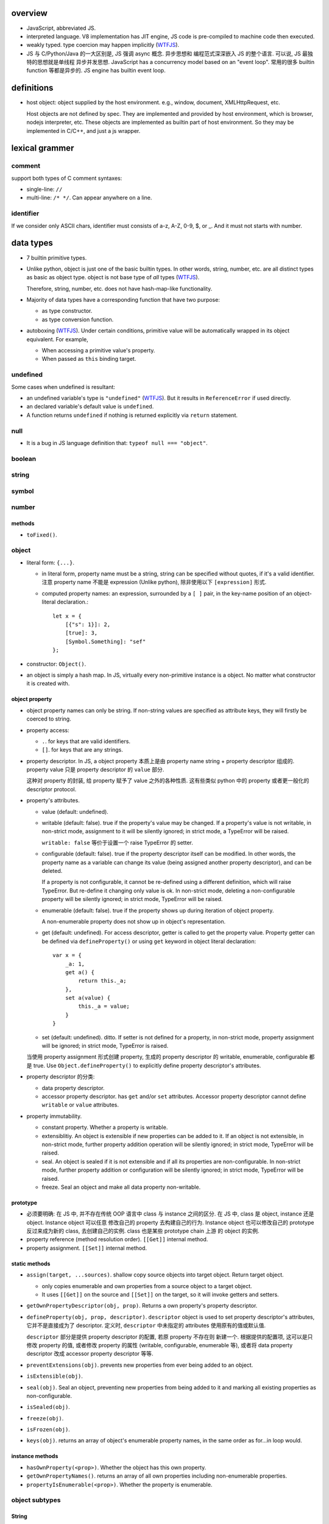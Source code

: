 overview
========
- JavaScript, abbreviated JS.

- interpreted language. V8 implementation has JIT engine, JS code is
  pre-compiled to machine code then executed.

- weakly typed. type coercion may happen implicitly (WTFJS_).

- JS 与 C/Python/Java 的一大区别是, JS 强调 async 概念. 异步思想和
  编程范式深深嵌入 JS 的整个语言. 可以说, JS 最独特的思想就是单线程
  异步并发思想. JavaScript has a concurrency model based on an
  "event loop". 常用的很多 builtin function 等都是异步的. JS engine
  has builtin event loop.

definitions
===========

- host object: object supplied by the host environment. e.g.,
  window, document, XMLHttpRequest, etc.

  Host objects are not defined by spec. They are implemented and provided by
  host environment, which is browser, nodejs interpreter, etc. These objects
  are implemented as builtin part of host environment. So they may be
  implemented in C/C++, and just a js wrapper.

lexical grammer
===============

comment
-------
support both types of C comment syntaxes:

- single-line: ``//``

- multi-line: ``/* */``. Can appear anywhere on a line.

identifier
----------
If we consider only ASCII chars, identifier must consists of
a-z, A-Z, 0-9, $, or _. And it must not starts with number.

data types
==========

- 7 builtin primitive types.

- Unlike python, object is just one of the basic builtin types.
  In other words, string, number, etc. are all distinct types
  as basic as object type. object is not base type of *all* types
  (WTFJS_).

  Therefore, string, number, etc. does not have hash-map-like
  functionality.

- Majority of data types have a corresponding function that have
  two purpose:

  * as type constructor.

  * as type conversion function.

- autoboxing (WTFJS_). Under certain conditions, primitive value
  will be automatically wrapped in its object equivalent. For example,

  * When accessing a primitive value's property.

  * When passed as ``this`` binding target.


undefined
---------

Some cases when undefined is resultant:

- an undefined variable's type is ``"undefined"`` (WTFJS_). But it results in
  ``ReferenceError`` if used directly.

- an declared variable's default value is ``undefined``.

- A function returns ``undefined`` if nothing is returned explicitly via
  ``return`` statement.

null
----

- It is a bug in JS language definition that: ``typeof null === "object"``.

boolean
-------

string
------

symbol
------

number
------

methods
^^^^^^^

- ``toFixed()``.

object
------

- literal form: ``{...}``.

  * in literal form, property name must be a string, string can be specified
    without quotes, if it's a valid identifier. 注意 property name 不能是
    expression (Unlike python), 除非使用以下 ``[expression]`` 形式.

  * computed property names: an expression, surrounded by a ``[ ]`` pair, in
    the key-name position of an object-literal declaration.::

      let x = {
          [{"s": 1}]: 2,
          [true]: 3,
          [Symbol.Something]: "sef"
      };

- constructor: ``Object()``.

- an object is simply a hash map. In JS, virtually every non-primitive instance
  is a object. No matter what constructor it is created with.

object property
^^^^^^^^^^^^^^^

- object property names can only be string. If non-string values are specified
  as attribute keys, they will firstly be coerced to string.

- property access:
  
  * ``.``. for keys that are valid identifiers.
    
  * ``[]``. for keys that are any strings.

- property descriptor. In JS, a object property 本质上是由 property name
  string + property descriptor 组成的. property value 只是 property descriptor
  的 ``value`` 部分.
  
  这种对 property 的封装, 给 property 赋予了 value 之外的各种性质. 这有些类似
  python 中的 property 或者更一般化的 descriptor protocol.

- property's attributes.

  * value (default: undefined).

  * writable (default: false). true if the property's value may be changed. If
    a property's value is not writable, in non-strict mode, assignment to it
    will be silently ignored; in strict mode, a TypeError will be raised.

    ``writable: false`` 等价于设置一个 raise TypeError 的 setter.

  * configurable (default: false). true if the property descriptor itself can
    be modified.  In other words, the property name as a variable can change
    its value (being assigned another property descriptor), and can be deleted.

    If a property is not configurable, it cannot be re-defined using a
    different definition, which will raise TypeError. But re-define it
    changing only value is ok. In non-strict mode, deleting a
    non-configurable property will be silently ignored; in strict mode,
    TypeError will be raised.

  * enumerable (default: false). true if the property shows up during iteration
    of object property.

    A non-enumerable property does not show up in object's representation.

  * get (default: undefined). For access descriptor, getter is called to get
    the property value.  Property getter can be defined via
    ``defineProperty()`` or using ``get`` keyword in object literal
    declaration::

      var x = {
          _a: 1,
          get a() {
              return this._a;
          },
          set a(value) {
              this._a = value;
          }
      }

  * set (default: undefined). ditto. If setter is not defined for a property,
    in non-strict mode, property assignment will be ignored; in strict mode,
    TypeError is raised.

  当使用 property assignment 形式创建 property, 生成的 property descriptor 的
  writable, enumerable, configurable 都是 true. Use ``Object.defineProperty()``
  to explicitly define property descriptor's attributes.

- property descriptor 的分类:

  * data property descriptor.

  * accessor property descriptor. has ``get`` and/or ``set`` attributes.
    Accessor property descriptor cannot define ``writable`` or ``value``
    attributes.

- property immutability.

  * constant property. Whether a property is writable.

  * extensiblitiy. An object is extensible if new properties can be added to
    it. If an object is not extensible, in non-strict mode, further property
    addition operation will be silently ignored; in strict mode, TypeError will
    be raised.

  * seal. An object is sealed if it is not extensible and if all its properties
    are non-configurable. In non-strict mode, further property addition or
    configuration will be silently ignored; in strict mode, TypeError will be
    raised.

  * freeze. Seal an object and make all data property non-writable.

prototype
^^^^^^^^^
- 必须要明确: 在 JS 中, 并不存在传统 OOP 语言中 class 与 instance 之间的区分.
  在 JS 中, class 是 object, instance 还是 object. Instance object 可以任意
  修改自己的 property 去构建自己的行为. Instance object 也可以修改自己的
  prototype 反过来成为新的 class, 去创建自己的实例. class 也是某些 prototype
  chain 上游 的 object 的实例.

- property reference (method resolution order). ``[[Get]]`` internal method.

- property assignment. ``[[Set]]`` internal method.

static methods
^^^^^^^^^^^^^^

- ``assign(target, ...sources)``. shallow copy source objects into target object.
  Return target object.

  * only copies enumerable and own properties from a source object to a target object.

  * It uses ``[[Get]]`` on the source and ``[[Set]]`` on the target, so it will
    invoke getters and setters.

- ``getOwnPropertyDescriptor(obj, prop)``. Returns a own property's property
  descriptor.

- ``defineProperty(obj, prop, descriptor)``. ``descriptor`` object is used to
  set property descriptor's attributes, 它并不是直接成为了 descriptor. 定义时,
  ``descriptor`` 中未指定的 attributes 使用原有的值或默认值.

  ``descriptor`` 部分是提供 property descriptor 的配置, 若原 property 不存在则
  新建一个. 根据提供的配置项, 这可以是只修改 property 的值, 或者修改 property
  的属性 (writable, configurable, enumerable 等), 或者将 data property descriptor
  改成 accessor property descriptor 等等.

- ``preventExtensions(obj)``. prevents new properties from ever being added to
  an object. 

- ``isExtensible(obj)``.

- ``seal(obj)``. Seal an object, preventing new properties from being added to
  it and marking all existing properties as non-configurable. 

- ``isSealed(obj)``. 

- ``freeze(obj)``.

- ``isFrozen(obj)``.

- ``keys(obj)``. returns an array of object's enumerable property names, in the
  same order as for...in loop would.

instance methods
^^^^^^^^^^^^^^^^

- ``hasOwnProperty(<prop>)``. Whether the object has this own property.

- ``getOwnPropertyNames()``. returns an array of all own properties including
  non-enumerable properties.

- ``propertyIsEnumerable(<prop>)``. Whether the property is enumerable.

object subtypes
---------------

String
^^^^^^

- string primitive type's object counterpart.

- Constructor function: ``String()``.

Number
^^^^^^

- number primitive type's object counterpart.

- constructor function: ``Number()``.

Boolean
^^^^^^^

- boolean primitive type's object counterpart.

- constructor function: ``Boolean()``.

Array
^^^^^

- literal form: ``[...]``

- Constructor function: ``Array()``

- array index.
 
  * A valid array index is a non-negative integer.

  * Formally, array indices are just array object's normal properties.
    Therefore indices are actually strings. A integer index is firstly
    coerced to string before used to access array element.::

      var x = ['a', 'b', 'c'];
      x[1]; // 'b'
      x['2']; // 'c'

    但是只有 numeric index 会影响 array length.

- Because array is object, it is theoretically possible to use array like
  an object, i.e., save named property in an array object.::

    > var x = [];
    undefined
    > x.sef = "xxx";
    'xxx'
    > x
    [ sef: 'xxx' ]
    > x[0]='rrr';
    'rrr'
    > x
    [ 'rrr', sef: 'xxx' ]
    > x[2]='yyy';
    'yyy'
    > x
    [ 'rrr', <1 empty item>, 'yyy', sef: 'xxx' ]
    > x['bbb'] = 'aaa';
    'aaa'
    > x
    [ 'rrr', <1 empty item>, 'yyy', sef: 'xxx', bbb: 'aaa' ]

  However, this would generally be considered improper usage of the respective
  types. Because arrays have behavior and optimizations specific to their
  intended use.

- When you delete an array element, the array length is not affected.

methods
""""""""
- ``forEach(<callback>[, <this>])``. Run callback for each element. Returns
  undefined. callback's signature: current element, current index, the array
  itself. callback's ``this`` can be bound to ``<this>``, which defaults to
  undefined.

  * There is no way to stop or break a forEach() loop other than by throwing an
    exception.

  * holes in sparse array is skipped.

  * behavior of array modification during iteration.

    - The *range* of elements processed by forEach() is set before the first
      invocation of callback.

    - 遍历到某个 index 时, 取的是该 index 上的最新元素值, 所有之前的修改都可见.

    - elements that are deleted before being visited are not visited.

- ``some(<callback>[, <this>])``. tests whether at least one element in the
  array passes the test. 参数意义 ditto. Returns true if the callback function
  returns a truthy value for any array element; otherwise, false.

  * Once a truthy return value is realized, ``some()`` immediately returns true.

  * holes in sparse array is skipped.

- ``every(...)``. whether all elements pass the test. All else ditto.

Function
^^^^^^^^

- literal form: function declaration, function expression and arrow function expression.

- constructor ``Function()``.

- A function is a callable object. In JS, function is first-class entity like
  normal objects.

- function object can store properties like normal object. This is sometimes
  useful::

    > function x() {}
    undefined
    > x
    [Function: x]
    > x.r
    undefined
    > x.r=1
    1
    > x
    { [Function: x] r: 1 }
    > x.p=2
    2
    > x
    { [Function: x] r: 1, p: 2 }

methods
"""""""
- ``call([<this>, arg1[, ...]])``.
  call the function with specified ``this`` and args.

  * In non-strict mode, if ``this`` is ``null`` or ``undefined``, it will
    be replaced with the global object.

  * primitive values will be autoboxed.

- ``apply([<this>, [args-array]])``.
  call function with specified ``this`` and array-like list of args.
  Otherwise it's the same as ``call()``.

  * ``apply()`` is useful when args are passed as an array-like object
    rather than individual elements (或者使用 ``...`` operator.)

- ``bind(<this> [, arg1[, ...]])``.
  Create a bound function of original function, also optionally partially
  applying arguments.

  * In non-strict mode, if ``this`` is ``null`` or ``undefined``, it will
    be replaced with the global object.

    如果确实不需要 bind effect, 只需要 partial application, 可传一个 empty
    object 作为 ``this``, 避免 side effect on global object.::

      var ø = Object.create(null);

  * The returned bound function cannot be re-bound.

  * The bound ``this`` value is ignored if the bound function is used as
    constructor following the ``new`` operator. While the partially applied
    args are still used.

  * the result bound function's ``name`` attribute is ``bound <func>``.

  * the result function can not only be bound, but also partially applied.

Date
^^^^

- constructor function: ``Date()``

RegExp
^^^^^^

- literal form: ``/.../``

- constructor function: ``RegExp()``

Error
^^^^^

- Base error class.

- constructor function: ``Error()``

abstract operations
===================

type coercion
-------------
- implicit type coercion is designed to help you!!! (WTFJS_) But it can create
  confusion if you haven't taken the time to learn the rules that govern its
  behavior.

to boolean
^^^^^^^^^^
- Undefined: false.

- Null: false.

- Boolean: argument.

- Number:

  * +0, -0, NaN: false.

  * otherwise: true.

- String:

  * emptry string: false.

  * otherwise: true.

- Symbol: true.

- Object: true.

iteration and generation
========================

iterable protocol
-----------------
- iterable: an object (or one of the objects up its prototype chain) that
  implements the @@iterator method, which returns an iterator object.

- The @@iterator method can be implemented by:

  * a normal function that manually returns a iterator object.

  * a generator function that, when called, returns a generator object
    (which is also an iterator) automatically.

- Whenever an object needs to be iterated, its @@iterator method is called with
  no arguments, and the returned iterator is used to obtain a sequence of values
  to be iterated.

- the @@iterator key is refered as ``Symbol.iterator``.

- builtin iterables:

  * String. iterates through string's characters.

  * Array. iterates through array's elements.

  * TypedArray.

  * Map.

  * Set.

- iterable protocol is useful in various circumstances. e.g.:

  * for-of statement.

  * spread syntax ``...``::

      [..."sef"] == ["s", "e", "f"]

  * delegated yield statement: ``yield*``.

  * destructuring assignment.

  * various container object constructors. e.g., Map(), Set(), etc.

iterator protocol
-----------------
- iterator protocol defines a standard way to produce a sequence of values.

- iterator: an object that implements a ``next()`` method that returns an
  object on each call. The returned object has the following attributes:

  * value. the produced value. can be omitted when ``done`` is true.

  * done. a boolean that is true if the iterator is past the end of the
    iterated sequence; false if the iterator is able to produce more value,
    in which case done property can be omitted.

  If non-object is returned by iterator's ``next()`` method, TypeError is
  raised.

generator function
------------------

- A GeneratorFunction is a special type of function that works as a factory for
  generator iterators. 

- Use ``function*`` keyword to define a generator function.

generator
---------

- A generator object is both an iterable and an iterator.
  Its @@iterator method simply returns itself.::

    function* f() {yield 1;}
    let g = f();
    g[Symbol.iterator]() === g

statements
==========
In js, statement normally ends with ``;``.

declarations and variable statements
------------------------------------
- Declarations create variables. Variables must be declared before being used.

- In JS, compiler only declares variables in scope during compilation stage;
  it's engine's job to assign variable to the specified value during runtime.

  Thus for a variable declaration with initial value, it's equivalent to two separate
  statement and executed separately (in different execution stage)::

    var x = 1;
    // ---
    var x; x = 1;

  Note: variables are declared at compile-time, doesn't mean variables can be
  referenced before reaching declaration statement at runtime. This hoisting
  behavior is only specific to ``var`` declaration.

  In other words, for ``var`` declarations, the following two are equivalent::

    function foo() {
        console.log(x);
        var x = 1;
    }

    function foo() {
        var x;
        console.log(x);
        x = 1;
    }

  But for ``let``, ``const`` declarations, hoisting does not happen at all::

    function foo() {
        console.log(x);
        let x = 1;
    }

    function foo() {
        console.log(x);
        let x; x = 1;
    }

  It is only for ``var`` statement that the declared variable is made available
  to entire scope; for ``let``, ``const`` statements, the declared variable is
  only available from the point of declaration until the end of scope.

let
^^^
::

  let var1 [= value1] [, var2 [= value2]] ...;

- ``let`` declaration create variables that respect block scope.

- Within the same scope, duplicated ``let`` declarations raise ``SyntaxError``.

- Temporal dead zone (TDZ). ``let``-declared variables are only visible from
  the point of declaration until the end of block scope. from the beginning of
  block scope until before the point of declaration is called the variable's
  TDZ.

  Effects of TDZ:

  * Because of TDZ, ``let`` does not do hoisting.
    ``let`` declaration don't do hoisting::

      function foo() {
          console.log(x); // raise ReferenceError.
          let x = 1;
          console.log(x);
      }

  * Because of TDZ, using the ``typeof`` operator to check for the type of a
    variable in that variable's TDZ will throw a ``ReferenceError``, unlike
    those simply undefined variables.

  * Note TDZ starts from beginning of scope until the point of ``let`` **lvalue**
    resolution. some confusing examples::

      function test(){
         var foo = 33;
         if (true) {
            let foo = (foo + 55); // ReferenceError, rvalue `foo` still in TDZ.
         }
      }
      test();

      function go(n) {
        // n here is defined!
        console.log(n); // Object {a: [1,2,3]}

        for (let n of n.a) { // ReferenceError. this `n` is declared in an implicit block
          console.log(n);    // via ``let n = n.a;`` which makes rvalue `n.a` in TDZ.
        }
      }

      go({a: [1, 2, 3]});

- advantages to declaring variables using block scope.

  * the principle of least privilege/exposure.

  * to be more memory-efficient. out of scope stuffs are garbage-collected.

const
^^^^^
- const is just like let, except that the const-declared variables are read-only.
  Any attempt to modify its value will raise a ``TypeError`` exception.

var
^^^
::

  var var1 [= value1] [, var2 [= value2]] ...;

- **let is new var. Stop using var.** (ES6)
  There is basically no use for ``var`` given ``let`` is available.

- variables declared by ``var`` have function scope or global scope, but not
  block scope.

- Within the same scope, duplicated ``var`` declarations are ignored (WTFJS_).
  But note the assignment is not ignored.

- hoisting. Wherever a ``var`` appears inside a scope, that declaration is
  taken to belong to the entire scope and accessible everywhere throughout
  (WTFJS_).

  It is effectively equivalent to say ``var`` declarations are displaced to
  the top of the current effective scope. If variable is initialized at
  declaration, the initialization part remains at the original location::

    function foo() {
        console.log(x); // undefined
        var x = 1;
        console.log(x); // 1
    }

    // equivalent to

    function foo() {
        var x;
        console.log(x);
        x = 1;
        console.log(x);
    }

  Note that only declaration is hoisted, assignment part is left in place.
  Otherwise, program logic would be different.

  Var hoisting should NOT be relied upon.

block statement
---------------
::

  { [statements] }

- AKA compound statement.

- a block statement can be used anywhere a normal statement can. e.g.::

    var a = 1, b = 2; {
        console.log(a);
    }

- lexical scoping rules:

  * Variables declared with ``var`` do not have block scope.

  * Variables declared with ``let`` and ``const`` do have block scope.

- ``}`` marks the end of a block statement. Any other statement is free to show up
  after that. E.g.::

    {
        console.log(1);
    } let a=1; {
        console.log(a);
    } {
        console.log(a);
    }

conditional statements
----------------------

if statement
^^^^^^^^^^^^

switch statement
^^^^^^^^^^^^^^^^

iteration statements
--------------------

while statement
^^^^^^^^^^^^^^^

do-while statement
^^^^^^^^^^^^^^^^^^

for statement
^^^^^^^^^^^^^
- for loop 实际上创建了两个 block scope. header 位于 outer block,
  loop body 是 inner block.::

    for (<h1>; <h2>; <h3>) {
        <body>
    }
    // conceptually similar to
    {
        <h1>
        while (<h3>) {
            <body>
            <h2>
        }
    }

  In other words, 在 header 中创建的变量, 只创建一次. 在各次循环中
  可用.

- ``let`` for loop vs ``var`` for loop.

  * let confines loop variables in block scope, which is good.

  * let for loop has a weird rebinding behavior, which should be avoided.
    在每次循环进入 body block 时, 与 header variable 同名的变量被创建,
    初始化为 loop variable 当前值. 在退出 body block 时, 该变量的当前值赋值
    给 loop variable. [SOLetLoop]_ (WTFJS_)::

      for (let i = 0; i < 3; i++) {
          console.log(i);
      }
      // prints 012
      // equivalents to the following sanity version
      for (let i = 0; i < 3; i++) {
          let j = i;
          console.log(j);
          i = j;
      }

for-in statement
^^^^^^^^^^^^^^^^
::

  for ([var|let|const] <var> in <obj>) {

  }

- for...in iterates over the enumerable property's name of an object itself and
  those the object inherits from its constructor's prototype.  The properties
  of an object is iterated in an arbitrary order.

- 对于 array, 注意由于 for...in 在 iterate array 时是把它当作 object
  去遍历, 因此 indices 不保证按顺序出现. 并且如果有其他不属于 index 的
  enumerable property 则也会出现在 iteration 中.

  因此对于 array, 应使用 normal for statement 配合 array.length, 或者使用
  for...of statement.

- For ``(var|let|const) <var>`` form, ``<var>`` is re-declared for each
  iteration of loop. This is equivalent to::

    let keys = Object.keys(<obj>);
    for (let i = 0; i < keys.length; i++) {
        (var|let|const) <var> = keys[i];
        ...
    }

- ``const`` is useful to prevent loop variable getting modified in loop body.

for-of statement
^^^^^^^^^^^^^^^^
::

  for ([var|let|const] <var> of <obj>) {

  }

- for...of statement creates a loop iterating over iterable objects.
  It iterates over data that iterable object defines to be iterated over.

- for...of statement is very useful for iterating elements of Array etc.

- For ``(var|let|const) <var>`` form, ``<var>`` is re-declared for each
  iteration of loop.

flow control statements
-----------------------

return statement
^^^^^^^^^^^^^^^^

try statement
-------------
::

  try {
    ...
  }
  catch (exc) {
    ...
  }
  finally {
    ...
  }

- at least one of ``catch`` and ``finally`` must be present with ``try``.

- ``catch`` block creates a block scope. The ``exc`` exception variable
  is declared in the block scope, thus not available outside of it.

- JS does not support multi-catch statement based on exception class, as
  they do in Python. We can manually construct it using conditionals::

    try {
        ...
    }
    catch (e) {
        if (e instanceof ...) {
            ...
        }
        ...
        else {
            ...
        }
    }

function statements
-------------------

function declaration statement
^^^^^^^^^^^^^^^^^^^^^^^^^^^^^^
::

  function <identifier> ([param=default, ...]) {
      [statements]
  }

- function declaration creates a lexical scope. (a function scope.)

- ``var`` declarations in function has function scope.

  ``var`` + function scope is fine enough for normal programming requirements.
  That's almost all we have in Python.

- hoisting. Wherever a function declaration is inside a scope, that declaration
  is taken to belong to the entire scope and accessible everywhere throughout
  (WTFJS_).

  Function variable and function definition is hoisted together. This is
  different from ``var`` hoisting.

  Function declaration is hoisted before ``var`` declaration. For duplicate
  function declarations, the latter override the former.

  Note that function expression does not hoist of course. The following code
  may trick you::

    func(); // `TypeError`, NOT `ReferenceError`. As `func` is hoisted.
    var func = function func() {
        ...
    }

- Special note on block-level function declaration (ES6) [SOBLKFUNC]_ (WTFJS_).

  * In strict mode, function declared in block scope is hoisted in the scope,
    and only visible inside the block scope. Reference the same identifier
    outside of defining scope raises ``ReferenceError``.::

      "use strict";
      foo(); //ReferenceError
      if (true) {
         function foo() { console.log( "a" ); }
      }
      else {
         function foo() { console.log( "b" ); }
      }
      foo(); //ReferenceError

  * In non-strict mode, function identifier is hoisted to the nearest function
    or global scope, but function definition is not visible until declaration
    statement is reached. After that, the definition is visible until the end
    of nearst function or global scope.::

      /* var foo; */ // implicit hoisting.
      foo(); // TypeError
      if (true) {
         function foo() { console.log( "a" ); }
      }
      else {
         function foo() { console.log( "b" ); }
      }
      foo(); // a

- When function is called, its formal parameters are set values sequentially
  corresponding to argument list. All remaining formal parameters fall back to
  their default values. If ``default`` is unspecified, it's ``undefined``.

- Differing from variable declaration with initial value, function declaration
  is handled entirely by compiler: compiler handles both the function name
  declaration in scope and function body definition during code-generation.

- JS 中, 由于 ``this`` 是根据调用情况自动赋值的, 一个函数本身可以既做单纯的
  函数来使用, 也可以作为 object bound method 使用. 而如果要作为 class unbound
  method 使用, 需要使用 ``Function.prototype.call()``, ``Function.prototype.apply()``.

with statement
--------------
deprecated.

It makes compiler disable compile-time optimization, leading to slower code.

In strict mode, ``with`` statement is disallowed.

expressions
===========

- operators::

    + - * / %
    = += *= /=
    ++ --
    . []
    == === != !==
    < > <= >=
    && ||

Primary expression
------------------

this keyword
^^^^^^^^^^^^
- ``this`` can not be assigned directly. It is a special keyword, rather than
  a variable (unlike ``self`` in python). Its value is assigned by JS engine,
  and dependent on its current runtime environment.

- the value of ``this``.

  * global context. ``this`` refers to global object.

  * function context. depends on how function is called (call-site and context
    object). 无论使用下述哪种方式, 如果最终传入 function body 的 ``this`` value
    是 undefined, 在 non-strict mode 会转换成 global object (WTFJS_); 在 strict
    mode 保持 undefined.

    - simple call. ``this`` defaults to undefined, except when its value is
      set by the call. 在 non-stirct mode, 变成 global object.

    - called via a context object's method reference. ``this`` is set to the
      context object.

      注意如果 method reference 之后没有直接 call function, 而是通过 simple
      call 的方式去调用, 这是符合 simple call 的情况的. 此时 ``this`` 是 undefined.
      这是因为无论函数在哪里定义 (单独声明, 还是在 object attribute 赋值
      function expression), 创建的结果都是相同的 function object.
      只有调用的方式最终决定 ``this`` binding.::

        var x = {};
        var m = function () { console.log(this) };
        x.m = m;
        x.m(); // {m: [Function]}
        var y = x.m;
        y(); // global object or undefined.

    - with explicit binding,
      ``Function.prototype.call()``, ``Function.prototype.apply()``. set
      ``this`` value for function call. 这个用法相当于在 python 中, 给 class
      unbound method 传递 self 对象来直接调用. 假装对象有这个方法.

      Explicit binding takes precedence over context object's method reference.::

        obj.foo.call(obj2) // this -> obj2

    - with hard binding,
      ``Function.prototype.bind()``. create a new function with ``this`` bound
      to the specified object, regardless how the new function is being used.

    - with ``new`` binding, i.e., as a constructor. ``this`` is bound to the
      new object being created.

      New binding takes precedence over context object's method reference and hard
      binding.::

        let obj2 = new obj.foo() // this -> obj2
        let obj3 = new (obj.foo.bind(obj))() // this -> obj3

    - as a DOM event handler. ``this`` is set to the element the event fired from.

    - When ``this`` appears in an inline event handler, ``this`` is set to the DOM
      element on which the listener is placed. Note only the outer code has its
      ``this`` set this way.

  * arrow function. In arrow functions, ``this`` retains the value of the enclosing
    lexical scope's ``this``.

left-hand-side expressions
--------------------------

function call expression
^^^^^^^^^^^^^^^^^^^^^^^^
::

  <call-expression> ( [argument-list] )

``(...)`` indicates ``<call-expression>`` should be executed, thus requires it callable.
Otherwise, ``TypeError`` is raised.

new operator
^^^^^^^^^^^^

- new operator instantiates a instance of constructor.

- In JS, constructors are just normal functions that called after ``new`` operator. In
  other words, ``new func()`` is just the ``func``'s constructor call.

- During constructor call, the following happens,

  * a new object is created

  * the newly constructed object is prototype-linked

  * constructor function is called to initialize the object, by its setting ``this`` to
    the object.

  * the newly constructed object is returned as value of the ``new`` expression, unless
    the constructor returns alternative object itself.

- a bound method's instance is also the original function's instance. the bound ``this``
  is ignored, but other partial applied arguments are preserved.::

    var f2 = func.bind(obj);
    var ins = new f2();
    ins instanceof f2; // true
    ins instanceof func; // true

super keyword
^^^^^^^^^^^^^

unary operators
---------------

typeof
^^^^^^
return string name of the type of the operand.

- Undefined: "undefined"

- Null: "object". **Note** it's not "null"[1]_ (WTFJS_).

- Boolean: "boolean".

- Number: "number"

- String: "string"

- Symbol: "symbol"

- Object:

  * host object: implementation-dependent

  * object that implements Call: "function"

  * otherwise: "object" (WTFJS_)

.. [1] In the first implementation of JavaScript, JavaScript values were
       represented as a type tag and a value, with the type tag for objects being 0,
       and null was represented as the NULL pointer (0x00 on most platforms). As a
       result, null had 0 as a type tag, hence the bogus typeof return value.

void
^^^^
evaluates the given expression and then returns ``undefined``.

delete
^^^^^^
::

  delete object.property
  delete object['<property>']

- delete operator removes a property from an object (including arrays).
  Unlike in python, it can not be used to remove arbitrary local identifier.

  Global identifiers are essentially properties of global object. But,
  identifiers declared with ``var``, ``let``, ``const`` etc. become
  non-configurable properties. Only implicitly global identifiers are
  configurable. But since implicitly global identifiers are discouraged,
  ``delete`` operator is essentially only useful for ``object.property``
  form.::
  
    var x = 1;
    Object.getOwnPropertyDescriptor(global, 'x'); // ... configurable: false
    delete x; // false or TypeError
    y = 1;
    Object.getOwnPropertyDescriptor(global, 'y'); // ... configurable: true
    delete y; // true but not even possible in strict mode.

- Return true for all cases except when the property is an own non-configurable
  property, in which case, false is returned in non-strict mode, as deletion
  is unsuccessful.

- delete only has an effect on own properties.

- In strict mode, if delete is used on a direct reference to a variable, a
  function argument or a function name, it will throw a SyntaxError.

equality operators
------------------

- ``===`` vs ``==``. when use which?

  when you want to allow certain degree of fuzziness in equality checking, use ``==``,
  otherwise if you wanna restrict allowed values, use ``===``.

  In other words, when you really know what you are doing (by understanding every possible
  cases that may occur as your operands), you may use ``==``; othwerwise stick to ``==``.

equality comparison
^^^^^^^^^^^^^^^^^^^
::

  == !=

- loose equality.

- type coercion is allowed under the hood (WTFJS_).

- logic:

  * if both types are the same, perform strict equality comparison.

  * coerce one or both values to a different type until the types match, where
    then a simple value equality can be checked.

strict equality comparison
^^^^^^^^^^^^^^^^^^^^^^^^^^
::

  === !==

- strict equality.

- type coercion is not allowed.

- When both types are the same:

  * if both are objects, comparisons will simply check whether the references
    match, not anything about the underlying values.

relational operators
--------------------
::

  < > <= >=

- type coercion is allowed (WTFJS_).

- logic.

  * if both are strings, they are compared lexicographically.

  * if at least one of both is not string, they are coerced to numbers
    then compared.

in operator
-----------
::

  <prop> in <obj>

- ``in`` operator tests whether a property name is reachable from an object.
  This includes an object's own property and traversing its prototype chain.

- RHS of in operator must be an object.

- 目前没有 builtin 方法可以获取一个 object 的所有 properties, 包含 own properties,
  inherited properties, enumerable and non-enumerable. 即 in operator test 的
  property set. 必须手动遍历所有父类, 对每个类 ``getOwnPropertyNames``.

assignment operators
---------------------
assignments are operators. thus assignment is an expression, unlike python.

conditional operator
--------------------
::

  <boolean-expression> ? <expr1> : <expr2>

function expressions
--------------------

function expression
^^^^^^^^^^^^^^^^^^^
only issues specific function expression is recorded here.
For all other aspects and descriptions refer to `function declaration statement`_
section.

- ``function`` keyword can be used to define a function expression inside
  another expression.

- function name. You should always provide a name to your function expression.
  [SOnamedFuncExp1]_ [SOnamedFuncExp2]_

  * function name is local to function body::

      let func = function func() {
        ...
      }
      // equivalent to
      let func = function () {
        var func = // some kind of self reference
      }

  * function name is required if function is recursive, i.e. it needs to call
    itself inside function body.

  * function name is required when an event handler function wants to unbind itself
    after it fires.

  * anonymous function:
    If function name is omitted in function expression, it is inferred based on
    defining context, e.g., used as RHS of assignment, as object property value,
    etc., which eventually becomes ``function.name`` attribute. If not inferred,
    ``function.name`` is ``""``, which is anonymous function.

  * named function can be seen in stack traces, call stacks, list of breakpoints, etc.

  * Even if name is not required, sometimes it helps to document your intent, e.g.::

      some_operation_with_callback(function success() {...}, function failed() {...})

  * if function expression is used for assignment, name is not very useful::

      let foo = function () {...};

    But why needs assignment anyway? Just use function declaration statement is fine
    enough::

      function foo() {
          ...
      }

- Immediately invoked function expression (IIFE)::

    (function IIFE() {
        ...
    })();

  or::

    (function IIFE() {
        ...
    }())

  The outer ``(...)`` that surrounds IIFE is needed to prevent it from being
  treated as a function declaration statement.

  IIFE is often used as a purely executed chunk of code, to prevent polluting
  global namespace. Many libraries use this trick.

property accessor function
^^^^^^^^^^^^^^^^^^^^^^^^^^
::

  get <prop>() { ... }
  get [<expression>]() { ... }

  set <prop>(value) { ... }
  set [<expression>](value) { ... }

arrow function expression
^^^^^^^^^^^^^^^^^^^^^^^^^

- In arrow functions, ``this`` retains the value of the enclosing
  lexical scope's ``this``. No matter what happens.
  
  但是注意, 如果 enclosing lexical scope 的 ``this`` is dependent on call-site.
  则 arrow function's ``this`` is fixed at enclosing function's call-site.::

    function f() {
        return () => {
            console.log(this.a);
        };
    }

    var x = {
        a: 1
    }, a = 2;

    f.call(x)();
    f()();

- arrow function is very useful for callbacks. because of its succinctness and
  lexical ``this`` behavior.
        
modules
=======

historical notes
----------------
There are two kinds of JS modules:

- ES5 module pattern: Before ES6, JS language has no builtin module mechanism
  (WTFJS_).  Using function and closure to emulate lousy module/class
  interface. These are standardized by AMD, CommonJS and UMD libraries. See
  `modules <modules.rst>`_.

- ES6 builtin module syntax.

The most important difference between the two is that:

* module pattern is a hack that works well. They are essentially normal objects,
  functions with closures and so forth. They just looks like modules or
  classes. They works like module/class (rather than normal objects/functions)
  only at runtime. For compiler, they are not any special than other functions,
  objects. In other words, the "module/class" semantics 是由程序员赋予的, 并且
  只在 runtime 存在.

* ES6 module syntax is defined at language level and implemented by interpreter.
  The semantics is recognized by compiler at compile-time. Compiler is responsible
  to perform necessary checks/optimizations and throw early errors if one exists.

Here we focus on ES6 modules.

overview
--------

- Each JS source file is a module.

- Each module can import another module entirely or only individual members of it.

- Each module can export a set of public APIs that is importable by other modules.


built-in objects
================

built-in functions
------------------

eval()
^^^^^^
take JS code in string and execute it at current runtime execution point.  Code
can contain an expression or a suite of statements.  Return value is the return
value of executed JS code::

  eval('2+2') -> 4
  eval('var x = 1;') -> undefined

Disadvantages:

- makes JS code slow.

  * it has to invoke the JS interpreter.

  * modern javascript interpreters convert javascript to machine code. This
    means that any concept of variable naming gets obliterated. Thus, any use
    of eval will force the browser to do long expensive variable name lookups
    to figure out where the variable exists in the machine code and set it's
    value. Additonally, new things can be introduced to that variable through
    eval() such as changing the type of that variable, forcing the browser to
    reevaluate all of the generated machine code to compensate.

- security risk.

In strict mode, ``eval()`` is executed in its own lexical scope, which makes it
impossible to modify program's lexical scope. In this case, only ``eval()``
program logic's side effect and its return value have impact on calling program.

compilation
===========
- modern JS interpreters convert JS code to machine code (JIT) during execution.

Execution model
===============

- code execution is managed by javascript runtime engine. It is distinct from
  js compiler.

Scope
-----
- JS use lexical scope.
  lexical scope rule: code in one scope can access identifiers of either that
  scope or any scope outside of it. This includes both lvalue & rvalue
  resolution.

  * For rvalue, if an identifier is not found, ``ReferenceError`` exception is
    raised, except when it is used as operand of ``typeof`` operator.

  * For lvalue, if a variable could not be found by traversing nested scope until
    global scope, it will be created in global scope. DON'T DO IT.

    Unless in strict mode, this will raise ``ReferenceError``.

- An identifier defined in inner scope shadows the identifier of the same name
  defined in the outer scope.

- Global scope is represented by global object. In browser, it's ``window``. In
  nodejs, it's ``global``.

- lexical scope and iteration statements. Iteraction statements typically contains
  a block scope (with block statement). The point is that for every loop iteration,
  a different lexical block scope is created. 这对于 closure 非常重要, 当一个函数
  的执行涉及 closure over loop-created lexical scope 时, 它只能访问函数定义时对应
  的 iteration 的 block scope.

  Compare::

    for (var i=1; i<=5; i++) {
        setTimeout( function timer(){
            console.log( i );
        }, i*1000 );
    }

    for (var i=1; i<=5; i++) {
        let j = i;
        setTimeout( function timer(){
            console.log( j );
        }, j*1000 );
    }

    for (var i=1; i<=5; i++) {
        (function(j){
            setTimeout( function timer(){
                console.log( j );
            }, j*1000 );
        })( i );
    }

- There are two ways lexical scope can be modified at runtime:

  * ``eval()``, ``setInterval()``, ``setTimeout()``, ``new Function()`` etc.
    that can execute program text at runtime.

  * ``with`` statement, which is deprecated.

Closure
^^^^^^^
- definition.
  A function is able to remember and access its lexical scope even
  when that function is executing outside its lexical scope. The function's
  reference to its defining lexical scope is called closure. In other words,
  a function has closure over its lexical scope.

- Here the aforementioned lexical scope might be some outer function scope, or
  even global scope.  As long as when the function is executing outside of its
  original defining scope, closure happens. For closure over global scope, it
  happens when the function is executed outside of its defining module.

  A function's reference to its outer lexical scope, prevents the scope's memory
  and whatnot being GC-ed.

strict mode
===========
- pragma::

    "use strict";

  can be used in a function scope or global scope.

- ``"use strict";`` pragma must be the first statement in a specific
  lexical scope, and it is effective until the end of the specified
  scope.

- The pragma conforms lexical scope rule. In other words, whether a
  piece of code runs in strict mode depends on whether its lexical
  scope is in strict mode.::

    function foo() {
        console.log( this.a ); // non-strict mode
    }

    var a = 2;

    (function(){
        "use strict";

        foo(); // strict mode
    })();
    // prints: 2

- keeping the code to a safer and more appropriate set of guidelines.

- generally more optimizable by the engine.

- it should be used for all your codes and declared at the top of source
  file.

security
========
- 在比较老的浏览器中, 存在 JSON array 带来的 vulnerability.

  原理是, 使用 ``<script src="">`` tag 获取一个 json response,
  这个 json 是 array, 浏览器会当作 js array 去构建这个元素.
  若在其他 script 部分, 对 Array 进行了部分重定义, 则可以截取
  到 json array response 的内容. 因此, 推荐做法是 json response
  顶层一定要是 {}, 不能是 [].

  注意这种执行行为在 ES5 中已经被禁止了, 这个漏洞和 workaround
  不再必要.

weird designs
=============
.. _WTFJS:

WTFJS-related weird language designs are labeled WTFJS.

references
==========
.. [SOnamedFuncExp1] `Why use named function expressions? <https://stackoverflow.com/a/15336541/1602266>`_
.. [SOnamedFuncExp2] `What is the point of using a named function expression? <https://stackoverflow.com/questions/19303923/what-is-the-point-of-using-a-named-function-expression>`_
.. [SOBLKFUNC] `What are the precise semantics of block-level functions in ES6? <https://stackoverflow.com/questions/31419897/what-are-the-precise-semantics-of-block-level-functions-in-es6>`_
.. [SOLetLoop] `let keyword in the for loop <https://stackoverflow.com/questions/16473350/let-keyword-in-the-for-loop>`_
